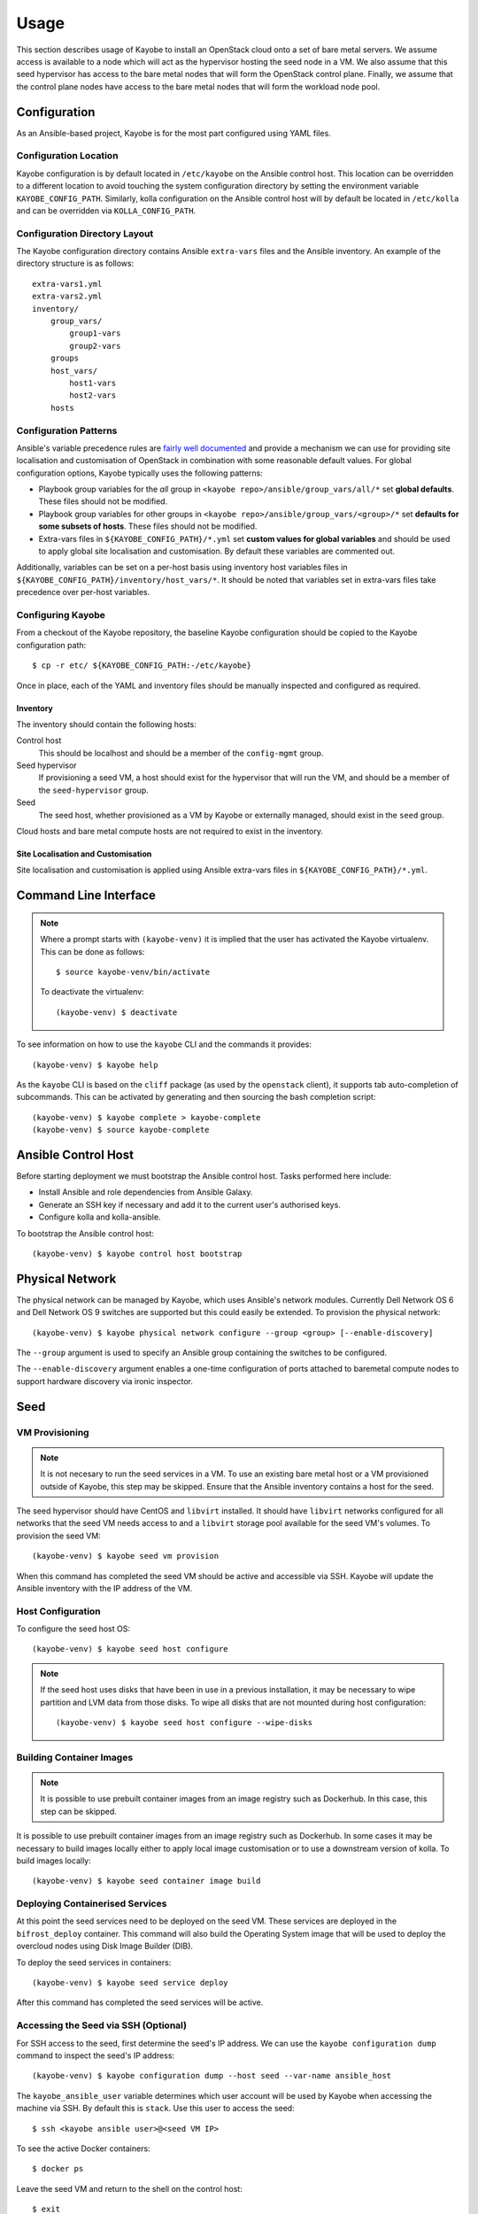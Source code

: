 =====
Usage
=====

This section describes usage of Kayobe to install an OpenStack cloud onto a set
of bare metal servers.  We assume access is available to a node which will act
as the hypervisor hosting the seed node in a VM.  We also assume that this seed
hypervisor has access to the bare metal nodes that will form the OpenStack
control plane.  Finally, we assume that the control plane nodes have access to
the bare metal nodes that will form the workload node pool.

Configuration
=============

As an Ansible-based project, Kayobe is for the most part configured using YAML
files.

Configuration Location
----------------------

Kayobe configuration is by default located in ``/etc/kayobe`` on the Ansible
control host. This location can be overridden to a different location to avoid
touching the system configuration directory by setting the environment variable
``KAYOBE_CONFIG_PATH``.  Similarly, kolla configuration on the Ansible control
host will by default be located in ``/etc/kolla`` and can be overridden via
``KOLLA_CONFIG_PATH``.

Configuration Directory Layout
------------------------------

The Kayobe configuration directory contains Ansible ``extra-vars`` files and
the Ansible inventory.  An example of the directory structure is as follows::

    extra-vars1.yml
    extra-vars2.yml
    inventory/
        group_vars/
            group1-vars
            group2-vars
        groups
        host_vars/
            host1-vars
            host2-vars
        hosts

Configuration Patterns
----------------------

Ansible's variable precedence rules are `fairly well documented
<http://docs.ansible.com/ansible/playbooks_variables.html#variable-precedence-where-should-i-put-a-variable>`_
and provide a mechanism we can use for providing site localisation and
customisation of OpenStack in combination with some reasonable default values.
For global configuration options, Kayobe typically uses the following patterns:

- Playbook group variables for the *all* group in
  ``<kayobe repo>/ansible/group_vars/all/*`` set **global defaults**.  These
  files should not be modified.
- Playbook group variables for other groups in
  ``<kayobe repo>/ansible/group_vars/<group>/*`` set **defaults for some subsets
  of hosts**.  These files should not be modified.
- Extra-vars files in ``${KAYOBE_CONFIG_PATH}/*.yml`` set **custom values
  for global variables** and should be used to apply global site localisation
  and customisation.  By default these variables are commented out.

Additionally, variables can be set on a per-host basis using inventory host
variables files in ``${KAYOBE_CONFIG_PATH}/inventory/host_vars/*``.  It should
be noted that variables set in extra-vars files take precedence over per-host
variables.

Configuring Kayobe
------------------

From a checkout of the Kayobe repository, the baseline Kayobe configuration
should be copied to the Kayobe configuration path::

    $ cp -r etc/ ${KAYOBE_CONFIG_PATH:-/etc/kayobe}

Once in place, each of the YAML and inventory files should be manually
inspected and configured as required.

Inventory
^^^^^^^^^

The inventory should contain the following hosts:

Control host
    This should be localhost and should be a member of the ``config-mgmt``
    group.
Seed hypervisor
    If provisioning a seed VM, a host should exist for the hypervisor that
    will run the VM, and should be a member of the ``seed-hypervisor`` group.
Seed
    The seed host, whether provisioned as a VM by Kayobe or externally managed,
    should exist in the ``seed`` group.

Cloud hosts and bare metal compute hosts are not required to exist in the
inventory.

Site Localisation and Customisation
^^^^^^^^^^^^^^^^^^^^^^^^^^^^^^^^^^^

Site localisation and customisation is applied using Ansible extra-vars files
in ``${KAYOBE_CONFIG_PATH}/*.yml``.

Command Line Interface
======================

.. note::

   Where a prompt starts with ``(kayobe-venv)`` it is implied that the user has
   activated the Kayobe virtualenv. This can be done as follows::

       $ source kayobe-venv/bin/activate

   To deactivate the virtualenv::

       (kayobe-venv) $ deactivate

To see information on how to use the ``kayobe`` CLI and the commands it
provides::

    (kayobe-venv) $ kayobe help

As the ``kayobe`` CLI is based on the ``cliff`` package (as used by the
``openstack`` client), it supports tab auto-completion of subcommands.  This
can be activated by generating and then sourcing the bash completion script::

    (kayobe-venv) $ kayobe complete > kayobe-complete
    (kayobe-venv) $ source kayobe-complete

Ansible Control Host
====================

Before starting deployment we must bootstrap the Ansible control host.  Tasks
performed here include:

- Install Ansible and role dependencies from Ansible Galaxy.
- Generate an SSH key if necessary and add it to the current user's authorised
  keys.
- Configure kolla and kolla-ansible.

To bootstrap the Ansible control host::

    (kayobe-venv) $ kayobe control host bootstrap

Physical Network
================

The physical network can be managed by Kayobe, which uses Ansible's network
modules.  Currently Dell Network OS 6 and Dell Network OS 9 switches are
supported but this could easily be extended.  To provision the physical
network::

    (kayobe-venv) $ kayobe physical network configure --group <group> [--enable-discovery]

The ``--group`` argument is used to specify an Ansible group containing
the switches to be configured.

The ``--enable-discovery`` argument enables a one-time configuration of ports
attached to baremetal compute nodes to support hardware discovery via ironic
inspector.

Seed
====

VM Provisioning
---------------

.. note::

   It is not necesary to run the seed services in a VM.  To use an existing
   bare metal host or a VM provisioned outside of Kayobe, this step may be
   skipped.  Ensure that the Ansible inventory contains a host for the seed.

The seed hypervisor should have CentOS and ``libvirt`` installed.  It should
have ``libvirt`` networks configured for all networks that the seed VM needs
access to and a ``libvirt`` storage pool available for the seed VM's volumes.
To provision the seed VM::

    (kayobe-venv) $ kayobe seed vm provision

When this command has completed the seed VM should be active and accessible via
SSH.  Kayobe will update the Ansible inventory with the IP address of the VM.

Host Configuration
------------------

To configure the seed host OS::

    (kayobe-venv) $ kayobe seed host configure

.. note::

   If the seed host uses disks that have been in use in a previous
   installation, it may be necessary to wipe partition and LVM data from those
   disks.  To wipe all disks that are not mounted during host configuration::

       (kayobe-venv) $ kayobe seed host configure --wipe-disks

Building Container Images
-------------------------

.. note::

   It is possible to use prebuilt container images from an image registry such
   as Dockerhub.  In this case, this step can be skipped.

It is possible to use prebuilt container images from an image registry such as
Dockerhub.  In some cases it may be necessary to build images locally either to
apply local image customisation or to use a downstream version of kolla.  To
build images locally::

    (kayobe-venv) $ kayobe seed container image build

Deploying Containerised Services
--------------------------------

At this point the seed services need to be deployed on the seed VM.  These
services are deployed in the ``bifrost_deploy`` container.  This command will
also build the Operating System image that will be used to deploy the overcloud
nodes using Disk Image Builder (DIB).

To deploy the seed services in containers::

    (kayobe-venv) $ kayobe seed service deploy

After this command has completed the seed services will be active.

Accessing the Seed via SSH (Optional)
-------------------------------------

For SSH access to the seed, first determine the seed's IP address. We can
use the ``kayobe configuration dump`` command to inspect the seed's IP
address::

    (kayobe-venv) $ kayobe configuration dump --host seed --var-name ansible_host

The ``kayobe_ansible_user`` variable determines which user account will be used
by Kayobe when accessing the machine via SSH.  By default this is ``stack``.
Use this user to access the seed::

    $ ssh <kayobe ansible user>@<seed VM IP>

To see the active Docker containers::

    $ docker ps

Leave the seed VM and return to the shell on the control host::

    $ exit

Overcloud
=========

Discovery
---------

.. note::

   If discovery of the overcloud is not possible, a static inventory of servers
   using the bifrost ``servers.yml`` file format may be configured using the
   ``kolla_bifrost_servers`` variable in ``${KAYOBE_CONFIG_PATH}/bifrost.yml``.

Discovery of the overcloud is supported by the ironic inspector service running
in the ``bifrost_deploy`` container on the seed.  The service is configured to
PXE boot unrecognised MAC addresses with an IPA ramdisk for introspection.  If
an introspected node does not exist in the ironic inventory, ironic inspector
will create a new entry for it.

Discovery of the overcloud is triggered by causing the nodes to PXE boot using
a NIC attached to the overcloud provisioning network.  For many servers this
will be the factory default and can be performed by powering them on.

On completion of the discovery process, the overcloud nodes should be
registered with the ironic service running in the seed host's
``bifrost_deploy`` container.  The node inventory can be viewed by executing
the following on the seed::

    $ docker exec -it bifrost_deploy bash
    (bifrost_deploy) $ source env-vars
    (bifrost_deploy) $ ironic node-list

In order to interact with these nodes using Kayobe, run the following command
to add them to the Kayobe and bifrost Ansible inventories::

    (kayobe-venv) $ kayobe overcloud inventory discover

BIOS and RAID Configuration
---------------------------

.. note::

   BIOS and RAID configuration may require one or more power cycles of the
   hardware to complete the operation.  These will be performed automatically.

Configuration of BIOS settings and RAID volumes is currently performed out of
band as a separate task from hardware provisioning.  To configure the BIOS and
RAID::

    (kayobe-venv) $ kayobe overcloud bios raid configure

After configuring the nodes' RAID volumes it may be necessary to perform
hardware inspection of the nodes to reconfigure the ironic nodes' scheduling
properties and root device hints.  To perform manual hardware inspection::

    (kayobe-venv) $ kayobe overcloud hardware inspect

Provisioning
------------

Provisioning of the overcloud is performed by the ironic service running in the
bifrost container on the seed.  To provision the overcloud nodes::

    (kayobe-venv) $ kayobe overcloud provision

After this command has completed the overcloud nodes should have been
provisioned with an OS image.  The command will wait for the nodes to become
``active`` in ironic and accessible via SSH.

Host Configuration
------------------

To configure the overcloud hosts' OS::

    (kayobe-venv) $ kayobe overcloud host configure

.. note::

   If the controller hosts use disks that have been in use in a previous
   installation, it may be necessary to wipe partition and LVM data from those
   disks.  To wipe all disks that are not mounted during host configuration::

       (kayobe-venv) $ kayobe overcloud host configure --wipe-disks

Building Container Images
-------------------------

.. note::

   It is possible to use prebuilt container images from an image registry such
   as Dockerhub.  In this case, this step can be skipped.

In some cases it may be necessary to build images locally either to apply local
image customisation or to use a downstream version of kolla.  To build images
locally::

    (kayobe-venv) $ kayobe overcloud container image build

Pulling Container Images
------------------------

.. note::

   It is possible to build container images locally avoiding the need for an
   image registry such as Dockerhub.  In this case, this step can be skipped.

In most cases suitable prebuilt kolla images will be available on Dockerhub.
The `stackhpc account <https://hub.docker.com/r/stackhpc/>`_ provides image
repositories suitable for use with kayobe and will be used by default.  To
pull images from the configured image registry::

    (kayobe-venv) $ kayobe overcloud container image pull

Deploying Containerised Services
--------------------------------

To deploy the overcloud services in containers::

    (kayobe-venv) $ kayobe overcloud service deploy

Once this command has completed the overcloud nodes should have OpenStack
services running in Docker containers.

Interacting with the Control Plane
----------------------------------

Kolla-ansible writes out an environment file that can be used to access the
OpenStack admin endpoints as the admin user::

    $ source ${KOLLA_CONFIG_PATH:-/etc/kolla}/admin-openrc.sh

Kayobe also generates an environment file that can be used to access the
OpenStack public endpoints as the admin user which may be required if the
admin endpoints are not available from the control host::

    $ source ${KOLLA_CONFIG_PATH:-/etc/kolla}/public-openrc.sh

Performing Post-deployment Configuration
----------------------------------------

To perform post deployment configuration of the overcloud services::

    (kayobe-venv) $ source ${KOLLA_CONFIG_PATH:-/etc/kolla}/admin-openrc.sh
    (kayobe-venv) $ kayobe overcloud post configure

This will perform the following tasks:

- Register Ironic Python Agent (IPA) images with glance
- Register introspection rules with ironic inspector
- Register a provisioning network and subnet with neutron

Other Useful Commands
=====================

Deprovisioning
--------------

.. note::

   This step will power down the overcloud hosts and delete their nodes'
   instance state from the seed's ironic service.

To deprovision the overcloud::

    (kayobe-venv) $ kayobe overcloud deprovision

Running Kayobe Playbooks on Demand
----------------------------------

In some situations it may be necessary to run an individual Kayobe playbook.
Playbooks are stored in ``<kayobe repo>/ansible/*.yml``.  To run an arbitrary
Kayobe playbook::

    (kayobe-venv) $ kayobe playbook run <playbook> [<playbook>]

Running Kolla-ansible Commands
------------------------------

To execute a kolla-ansible command::

    (kayobe-venv) $ kayobe kolla ansible run <command>

Dumping Kayobe Configuration
----------------------------

The Ansible configuration space is quite large, and it can be hard to determine
the final values of Ansible variables.  We can use Kayobe's
``configuration dump`` command to view individual variables or the variables
for one or more hosts.  To dump Kayobe configuration for one or more hosts::

    (kayobe-venv) $ kayobe configuration dump

The output is a JSON-formatted object mapping hosts to their hostvars.

We can use the ``--var-name`` argument to inspect a particular variable or the
``--host`` or ``--hosts`` arguments to view a variable or variables for a
specific host or set of hosts.
